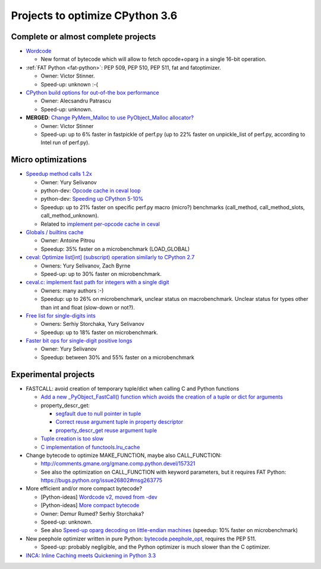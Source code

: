 ********************************
Projects to optimize CPython 3.6
********************************

Complete or almost complete projects
====================================

* `Wordcode <http://bugs.python.org/issue26647>`_

  * New format of bytecode which will allow to fetch opcode+oparg in a single
    16-bit operation.

* :ref:`FAT Python <fat-python>`: PEP 509, PEP 510, PEP 511, fat and
  fatoptimizer.

  * Owner: Victor Stinner.
  * Speed-up: unknown :-(

* `CPython build options for out-of-the box performance
  <https://bugs.python.org/issue26359>`_

  * Owner: Alecsandru Patrascu
  * Speed-up: unknown.

* **MERGED**: `Change PyMem_Malloc to use PyObject_Malloc allocator?
  <https://bugs.python.org/issue26249>`_

  * Owner: Victor Stinner
  * Speed-up: up to 6% faster in fastpickle of perf.py (up to 22% faster on
    unpickle_list of perf.py, according to Intel run of perf.py).


Micro optimizations
===================

* `Speedup method calls 1.2x
  <https://bugs.python.org/issue26110>`_

  * Owner: Yury Selivanov
  * python-dev: `Opcode cache in ceval loop
    <https://mail.python.org/pipermail/python-dev/2016-February/143025.html>`_
  * python-dev: `Speeding up CPython 5-10%
    <https://mail.python.org/pipermail/python-dev/2016-January/142945.html>`_
  * Speedup: up to 21% faster on specific perf.py macro (micro?) benchmarks
    (call_method, call_method_slots, call_method_unknown).
  * Related to `implement per-opcode cache in ceval
    <https://bugs.python.org/issue26219>`_

* `Globals / builtins cache <https://bugs.python.org/issue10401>`_

  * Owner: Antoine Pitrou
  * Speedup: 35% faster on a microbenchmark (LOAD_GLOBAL)

* `ceval: Optimize list[int] (subscript) operation similarly to CPython 2.7
  <https://bugs.python.org/issue26280>`_

  * Owners: Yury Selivanov, Zach Byrne
  * Speed-up: up to 30% faster on microbenchmark.

* `ceval.c: implement fast path for integers with a single digit
  <https://bugs.python.org/issue21955>`_

  * Owners: many authors :-)
  * Speedup: up to 26% on microbenchmark, unclear status on macrobenchmark.
    Unclear status for types other than int and float (slow-down or not?).

* `Free list for single-digits ints <https://bugs.python.org/issue24165>`_

  * Owners: Serhiy Storchaka, Yury Selivanov
  * Speedup: up to 18% faster on microbenchmark.

* `Faster bit ops for single-digit positive longs
  <https://bugs.python.org/issue26342>`_

  * Owner: Yury Selivanov
  * Speedup: between 30% and 55% faster on a microbenchmark


Experimental projects
=====================

* FASTCALL: avoid creation of temporary tuple/dict when calling C and Python
  functions

  * `Add a new _PyObject_FastCall() function which avoids the creation of a
    tuple or dict for arguments
    <http://bugs.python.org/issue26814>`_
  * property_descr_get:

    * `segfault due to null pointer in tuple
      <http://bugs.python.org/issue26811>`_
    * `Correct reuse argument tuple in property descriptor
      <http://bugs.python.org/issue24276>`_
    * `property_descr_get reuse argument tuple
      <http://bugs.python.org/issue23910>`_

  * `Tuple creation is too slow
    <http://bugs.python.org/issue23507>`_
  * `C implementation of functools.lru_cache
    <http://bugs.python.org/issue14373>`_


* Change bytecode to optimize MAKE_FUNCTION, maybe also CALL_FUNCTION:

  * http://comments.gmane.org/gmane.comp.python.devel/157321
  * See also the optimization on CALL_FUNCTION with keyword parameters, but it
    requires FAT Python: https://bugs.python.org/issue26802#msg263775

* More efficient and/or more compact bytecode?

  * [Python-ideas] `Wordcode v2, moved from -dev
    <https://mail.python.org/pipermail/python-ideas/2016-February/038586.html>`_
  * [Python-ideas] `More compact bytecode
    <https://mail.python.org/pipermail/python-ideas/2016-February/038276.html>`_
  * Owner: Demur Rumed? Serhiy Storchaka?
  * Speed-up: unknown.
  * See also `Speed-up oparg decoding on little-endian machines
    <https://bugs.python.org/issue25823>`_ (speedup: 10% faster on
    microbenchmark)

* New peephole optimizer written in pure Python: `bytecode.peephole_opt
  <https://github.com/haypo/bytecode/blob/master/bytecode/peephole_opt.py>`_,
  requires the PEP 511.

  * Speed-up: probably negligible, and the Python optimizer is much slower
    than the C optimizer.

* `INCA: Inline Caching meets Quickening in Python 3.3
  <https://bugs.python.org/issue14757>`_

